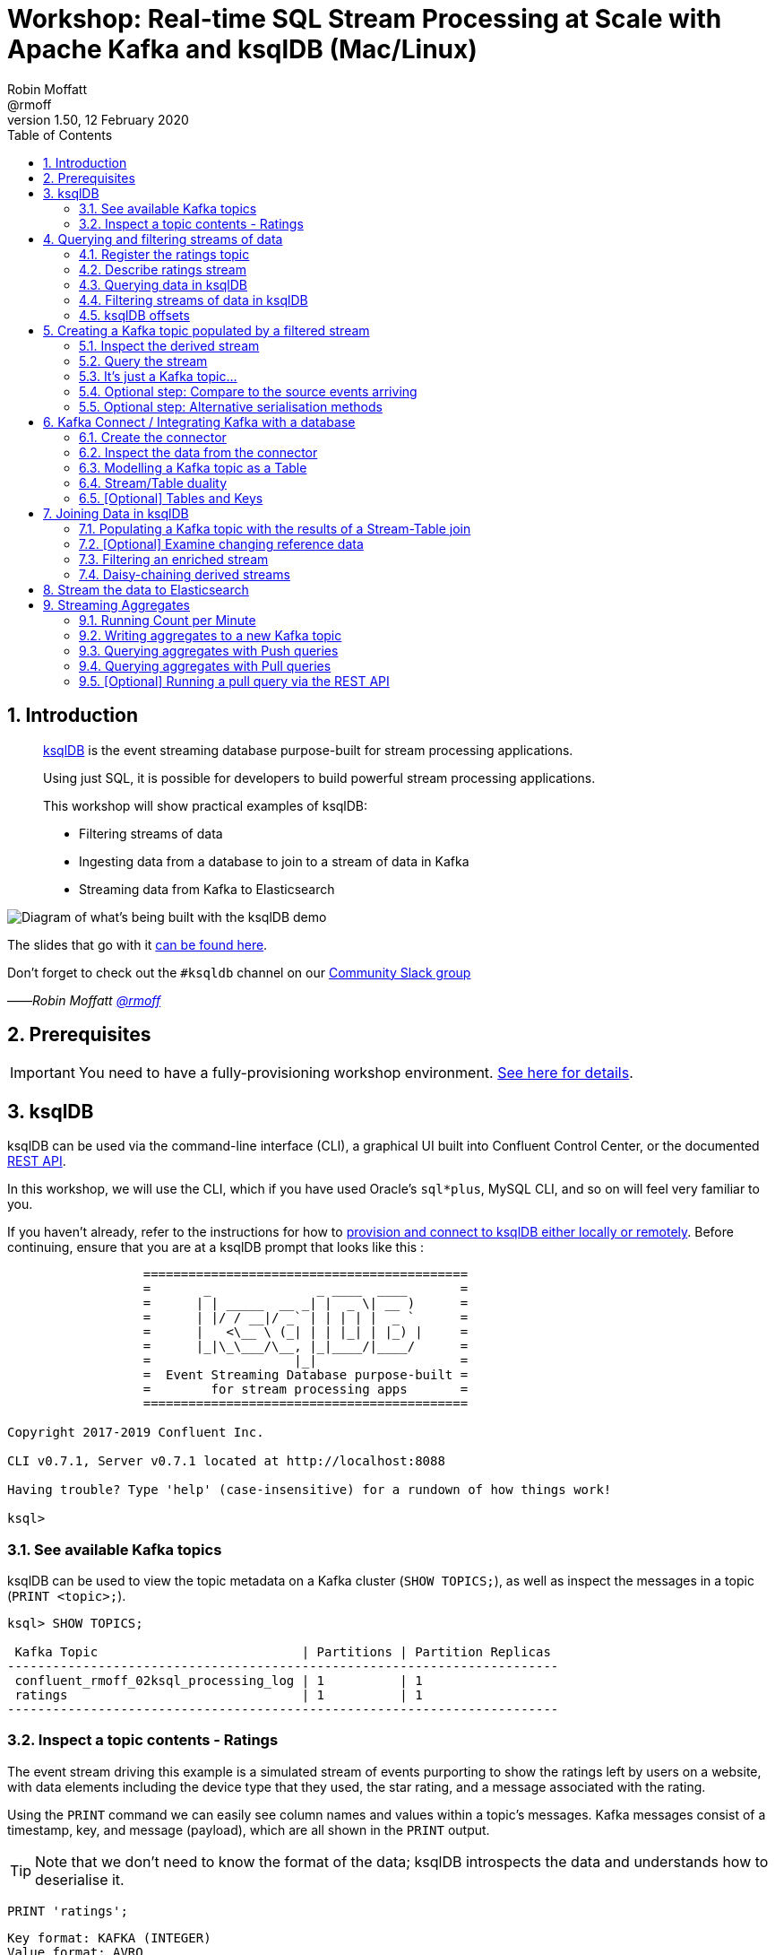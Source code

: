 = Workshop: Real-time SQL Stream Processing at Scale with Apache Kafka and ksqlDB (Mac/Linux)
:doctype: book
:toc:
:sectnums:
:experimental:
:icon: font
Robin Moffatt <@rmoff>
v1.50, 12 February 2020

:toc:

== Introduction

[quote]
____
https://ksqldb.io[ksqlDB] is the event streaming database purpose-built for stream processing applications.

Using just SQL, it is possible for developers to build powerful stream processing applications.

This workshop will show practical examples of ksqlDB:

* Filtering streams of data
* Ingesting data from a database to join to a stream of data in Kafka
* Streaming data from Kafka to Elasticsearch
____

image::images/ksql_workshop_01.png[Diagram of what's being built with the ksqlDB demo]

The slides that go with it https://speakerdeck.com/rmoff/javazone-workshop-apache-kafka-and-ksql-in-action-lets-build-a-streaming-data-pipeline[can be found here].

Don't forget to check out the `#ksqldb` channel on our https://slackpass.io/confluentcommunity[Community Slack group]

——_Robin Moffatt https://twitter.com/rmoff/[@rmoff]_

== Prerequisites

IMPORTANT: You need to have a fully-provisioning workshop environment. link:README.adoc[See here for details].

== ksqlDB

ksqlDB can be used via the command-line interface (CLI), a graphical UI built into Confluent Control Center, or the documented https://docs.ksqldb.io/en/latest/developer-guide/api/[REST API].

In this workshop, we will use the CLI, which if you have used Oracle's `sql*plus`, MySQL CLI, and so on will feel very familiar to you.

If you haven't already, refer to the instructions for how to link:README.adoc[provision and connect to ksqlDB either locally or remotely]. Before continuing, ensure that you are at a ksqlDB prompt that looks like this :

[source,bash]
----
                  ===========================================
                  =       _              _ ____  ____       =
                  =      | | _____  __ _| |  _ \| __ )      =
                  =      | |/ / __|/ _` | | | | |  _ `      =
                  =      |   <\__ \ (_| | | |_| | |_) |     =
                  =      |_|\_\___/\__, |_|____/|____/      =
                  =                   |_|                   =
                  =  Event Streaming Database purpose-built =
                  =        for stream processing apps       =
                  ===========================================

Copyright 2017-2019 Confluent Inc.

CLI v0.7.1, Server v0.7.1 located at http://localhost:8088

Having trouble? Type 'help' (case-insensitive) for a rundown of how things work!

ksql>
----

=== See available Kafka topics

ksqlDB can be used to view the topic metadata on a Kafka cluster (`SHOW TOPICS;`), as well as inspect the messages in a topic (`PRINT <topic>;`).

[source,sql]
----
ksql> SHOW TOPICS;

 Kafka Topic                           | Partitions | Partition Replicas
-------------------------------------------------------------------------
 confluent_rmoff_02ksql_processing_log | 1          | 1
 ratings                               | 1          | 1
-------------------------------------------------------------------------
----

=== Inspect a topic contents - Ratings

The event stream driving this example is a simulated stream of events purporting to show the ratings left by users on a website, with data elements including the device type that they used, the star rating, and a message associated with the rating.

Using the `PRINT` command we can easily see column names and values within a topic's messages.
Kafka messages consist of a timestamp, key, and message (payload), which are all shown in the `PRINT` output.

[TIP]
====
Note that we don't need to know the format of the data; ksqlDB introspects the data and understands how to deserialise it.
====

[source,sql]
----
PRINT 'ratings';
----

[source,sql]
----
Key format: KAFKA (INTEGER)
Value format: AVRO
rowtime: 3/2/20 11:59:25 AM UTC, key: 76, value: {"rating_id": 76, "user_id": 18, "stars": 2, "route_id": 9346, "rating_time": 901, "channel": "web", "message": "airport refurb looks great, will fly outta here more!"}
rowtime: 3/2/20 11:59:26 AM UTC, key: 77, value: {"rating_id": 77, "user_id": 6, "stars": 1, "route_id": 1313, "rating_time": 913, "channel": "android", "message": "airport refurb looks great, will fly outta here more!"}
----

Press Ctrl-C to cancel and return to the ksqlDB prompt.

[NOTE]
====
*Optional*: You can also inspect the Kafka topic with a tool such as https://github.com/edenhill/kafkacat/[`kafkacat`]. Just like ksqlDB this shows the Kafka messages, but it also includes detailed metadata. Run this from the same shell prompt from which you connected to ksqlDB earlier (but not the ksqlDB prompt itself!). 

[source,bash]
----
docker exec -it $(docker ps|grep kafkacat|awk '{print $13}') kafkacat \
          kafkacat -b kafka:29092 -C -K: \
          -f 'Topic %t / Partition %p / Offset: %o / Timestamp: %T\nHeaders: %h\nKey (%K bytes): %k\nPayload (%S bytes): %s\n--\n' \
          -t ratings \
          -s value=avro \
          -r http://schema-registry:8081 \
          -o end          
----

[source,bash]
----
% Reached end of topic ratings [0] at offset 18987
Topic ratings / Partition 0 / Offset: 18987 / Timestamp: 1581511477183
Headers: task.generation=0,task.id=0,current.iteration=18987
Key (5 bytes): 18988
Payload (52 bytes): {"rating_id": 18988, "user_id": 13, "stars": 4, "route_id": 3964, "rating_time": 227845, "channel": "ios", "message": "worst. flight. ever. #neveragain"}
…
----

Press Ctrl-C to cancel and return to the command prompt.
====

== Querying and filtering streams of data

Having inspected the topics and contents of them, let's get into some SQL now.
The first step in ksqlDB is to register the source topic with ksqlDB.

=== Register the ratings topic

By registering a topic with ksqlDB, we declare its schema and properties.

The inbound event stream of ratings data is a `STREAM`—later we will talk about `TABLE`, but for now, we just need a simple `CREATE STREAM` with the appropriate values in the `WITH` clause:

[source,sql]
----
ksql> CREATE STREAM ratings WITH (KAFKA_TOPIC='ratings', VALUE_FORMAT='AVRO');

 Message
---------------
 Stream created
---------------
----

NOTE: Here we're using data in Avro format, but you can also read and write JSON or CSV data with ksqlDB.
If you use JSON or CSV you have to specify the schema when you create the stream.

=== Describe ratings stream

You'll notice that in the above `CREATE STREAM` statement we didn't specify any of the column names.
That's because the data is in Avro format, and the Confluent Schema Registry supplies the actual schema details.
You can use `DESCRIBE` to examine an object's columns:

[source,sql]
----
ksql> DESCRIBE ratings;

Name                 : RATINGS
 Field       | Type
-----------------------------------------
 ROWTIME     | BIGINT           (system)
 ROWKEY      | VARCHAR(STRING)  (system)
 RATING_ID   | BIGINT
 USER_ID     | INTEGER
 STARS       | INTEGER
 ROUTE_ID    | INTEGER
 RATING_TIME | BIGINT
 CHANNEL     | VARCHAR(STRING)
 MESSAGE     | VARCHAR(STRING)
-----------------------------------------
For runtime statistics and query details run: DESCRIBE EXTENDED <Stream,Table>;
----

Note the presence of a couple of `(system)` columns here. `ROWTIME` is the timestamp of the Kafka message—important for when we do time-based aggregations later— and `ROWKEY` is the key of the Kafka message.

=== Querying data in ksqlDB

Let's run our first SQL.
As anyone familar with SQL knows, `SELECT` will return the specified columns from a given object.
So let's try it!

[source,sql]
----
ksql> SELECT RATING_ID, STARS, CHANNEL, MESSAGE FROM RATINGS EMIT CHANGES;
+------------+-------+-----------+---------------------+
|RATING_ID   |STARS  |CHANNEL    |MESSAGE              |
+------------+-------+-----------+---------------------+
|29197       |2      |iOS-test   |more peanuts please  |
|29198       |4      |android    |worst. flight. ever. |
|            |       |           |#neveragain          |
|29199       |1      |iOS-test   |thank you for the mos|
|            |       |           |t friendly, helpful e|
|            |       |           |xperience today at yo|
|            |       |           |ur new lounge        |
|29200       |2      |web        |airport refurb looks |
|            |       |           |great, will fly outta|
|            |       |           | here more!          |
|29201       |2      |iOS        |your team here rocks!|
[…]
----

You'll notice that the data keeps on coming. That is because ksqlDB is fundamentally a _streaming engine_, and the queries that you run are _continuous queries_. We specified `EMIT CHANGES` which tells ksqlDB to output the changes to the stream, which is everytime a new event arrives.

_This is called a *push query*; later on we'll consider the other kind of query, the *pull query*._ 

Press Ctrl-C to cancel the query and return to the ksqlDB command prompt.

To inspect a finite set of data, you can use the `LIMIT` clause.
Try it out now:

[source,sql]
----
ksql> SELECT RATING_ID, STARS, CHANNEL, MESSAGE 
        FROM RATINGS 
        EMIT CHANGES 
        LIMIT 2;

+-----------+--------+-----------+-------------------------+
|RATING_ID  |STARS   |CHANNEL    |MESSAGE                  |
+-----------+--------+-----------+-------------------------+
|29890      |1       |iOS-test   |meh                      |
|29891      |3       |iOS        |your team here rocks!    |
Limit Reached
Query terminated
----

=== Filtering streams of data in ksqlDB

Since ksqlDB is heavily based on SQL, you can do many of the standard SQL things you'd expect to be able to do, including predicates and selection of specific columns:

[source,sql]
----
ksql> SELECT STARS, CHANNEL, MESSAGE
        FROM RATINGS
       WHERE STARS<3
      EMIT CHANGES;

+-------+----------+------------------------------------------------------+
|STARS  |CHANNEL   |MESSAGE                                               |
+-------+----------+------------------------------------------------------+
|1      |web       |meh                                                   |
|2      |iOS       |more peanuts please                                   |
|1      |web       |worst. flight. ever. #neveragain                      |
Limit Reached
Query terminated
----

<<<
=== ksqlDB offsets

Since Apache Kafka persists data, it is possible to use ksqlDB to query and process data from the past, as well as new events that arrive on the topic.

To tell ksqlDB to process from beginning of topic run 

[source,sql]
----
SET 'auto.offset.reset' = 'earliest';
----

Run this now, so that future processing includes all existing data.

[source,sql]
----
Successfully changed local property 'auto.offset.reset' to 'earliest'. Use the UNSET command to revert your change.
ksql>
----

<<<


== Creating a Kafka topic populated by a filtered stream

image::images/ksql_workshop_02.png[Filtering data with ksqlDB]

Let's take the poor ratings from people with iOS devices, and create a new stream from them!

[source,sql]
----
ksql> CREATE STREAM POOR_RATINGS AS 
        SELECT STARS, CHANNEL, MESSAGE
          FROM ratings 
         WHERE STARS <3 
           AND CHANNEL='iOS';

 Message
----------------------------------------------------------------------------------------------
 Stream POOR_RATINGS created and running. Created by query with query ID: CSAS_POOR_RATINGS_0
----------------------------------------------------------------------------------------------
----

What this does is set a ksqlDB continuous query running that processes messages on the source `ratings` topic to:

* applies the predicates (`STARS<3 AND CHANNEL='iOS'``)
* selects just the specified columns
** If you wanted to take all columns from the source stream, you would simply use `SELECT *`

Each processed message is written to a new Kafka topic.
Remember, this is a _continuous query_, so every single source message—past, present, and future—will be processed with low-latency in this way.
If we only want to process _new_ messages and not existing ones, we would configure `SET 'auto.offset.reset' = 'latest';`.

=== Inspect the derived stream

Information about the derived stream is available with the `DESCRIBE EXTENDED` command:

[source,sql]
----
ksql> DESCRIBE EXTENDED POOR_RATINGS;

Name                 : POOR_RATINGS
Type                 : STREAM
Key field            :
Timestamp field      : Not set - using <ROWTIME>
Key format           : KAFKA
Value format         : AVRO
Kafka topic          : POOR_RATINGS (partitions: 1, replication: 1)
Statement            : CREATE STREAM POOR_RATINGS WITH (KAFKA_TOPIC='POOR_RATINGS', PARTITIONS=1, REPLICAS=1) AS SELECT
  RATINGS.STARS STARS,
  RATINGS.CHANNEL CHANNEL,
  RATINGS.MESSAGE MESSAGE
FROM RATINGS RATINGS
WHERE ((RATINGS.STARS < 3) AND (RATINGS.CHANNEL = 'iOS'))
EMIT CHANGES;

 Field   | Type
-------------------------------------
 ROWTIME | BIGINT           (system)
 ROWKEY  | VARCHAR(STRING)  (system)
 STARS   | INTEGER
 CHANNEL | VARCHAR(STRING)
 MESSAGE | VARCHAR(STRING)
-------------------------------------

Queries that write from this STREAM
-----------------------------------
CSAS_POOR_RATINGS_5 (RUNNING) : CREATE STREAM POOR_RATINGS WITH (KAFKA_TOPIC='POOR_RATINGS', PARTITIONS=1, REPLICAS=1) AS SELECT  RATINGS.STARS STARS,  RATINGS.CHANNEL CHANNEL,  RATINGS.MESSAGE MESSAGEFROM RATINGS RATINGSWHERE ((RATINGS.STARS < 3) AND (RATINGS.CHANNEL = 'iOS'))EMIT CHANGES;

For query topology and execution plan please run: EXPLAIN <QueryId>

Local runtime statistics
------------------------
messages-per-sec:     32.08   total-messages:      3189     last-message: 2020-02-12T14:04:36.722Z

(Statistics of the local KSQL server interaction with the Kafka topic POOR_RATINGS)
----

Note the *runtime statistics* above.
If you re-run the `DESCRIBE EXTENDED` command you'll see these values increasing.

----
Local runtime statistics
------------------------
messages-per-sec:      0.26   total-messages:      3200     last-message: 2020-02-12T14:05:10.306Z

(Statistics of the local KSQL server interaction with the Kafka topic POOR_RATINGS)
----

_N.B. you can use the up arrow on your keyboard to cycle through ksqlDB command history for easy access and replay of previous commands.
Ctrl-R also works for searching command history._

=== Query the stream

The derived stream that we've created is just another stream that we can interact with in ksqlDB as any other.
If you run a `SELECT` against the stream you'll see new messages arriving based on those coming from the source `ratings` topic:

[source,sql]
----
ksql> SELECT STARS, CHANNEL, MESSAGE FROM POOR_RATINGS EMIT CHANGES;
+-------+--------+-----------------------------------------------------------+
|STARS  |CHANNEL |MESSAGE                                                    |
+-------+--------+-----------------------------------------------------------+
|1      |iOS     |(expletive deleted)                                        |
|2      |iOS     |why is it so difficult to keep the bathrooms clean ?       |
|1      |iOS     |worst. flight. ever. #neveragain                           |
----

Press Ctrl-C to cancel and return to the ksqlDB prompt.

=== It's just a Kafka topic…

The query that we created above (`CREATE STREAM POOR_RATINGS AS…`) populates a Kafka topic, which we can also access as a ksqlDB stream (as in the previous step). Let's inspect this topic now, using ksqlDB.

Observe that the topic exists:

[source,sql]
----
ksql> SHOW TOPICS;

 Kafka Topic                           | Partitions | Partition Replicas
-------------------------------------------------------------------------
 POOR_RATINGS                          | 1          | 1
 confluent_rmoff_01ksql_processing_log | 1          | 1
 ratings                               | 1          | 1
-------------------------------------------------------------------------
----

Inspect the Kafka topic's data

[source,bash]
----
ksql> SET 'auto.offset.reset' = 'latest';
ksql> PRINT 'POOR_RATINGS';
Format:AVRO
2/12/20 2:07:32 PM UTC, 32224, {"STARS": 2, "CHANNEL": "iOS", "MESSAGE": "Surprisingly good, maybe you are getting your mojo back at long last!"}
2/12/20 2:07:33 PM UTC, 32225, {"STARS": 2, "CHANNEL": "iOS", "MESSAGE": "is this as good as it gets? really ?"}
----

=== Optional step: Compare to the source events arriving

Open a second window with another ksqlDB prompt. In this one, run 

[source,sql]
----
ksql> SET 'auto.offset.reset' = 'latest';
ksql> PRINT 'ratings';
----

Note how this new one shows events arriving at the source topic, whilst the previous one shows the new topic with only events with a star rating less than three and from a device `iOS`

image::images/ratings_filtered.png[]

=== Optional step: Alternative serialisation methods

By default ksqlDB will write to the target stream using the same serialisation as the source.
So if it's reading Avro data, it'll write Avro data.
You can override this behaviour using the `WITH (VALUE_FORMAT='xx')` syntax.
For example, if for some terrible reason you wanted to write data to CSV in a topic, you would run:

[source,sql]
----
ksql> CREATE STREAM POOR_RATINGS_CSV WITH (VALUE_FORMAT='DELIMITED') AS 
        SELECT * FROM ratings WHERE STARS <3 AND CHANNEL='iOS';
----

You can use a similar syntax to change the name and partitions of the target Kafka topic:

[source,sql]
----
ksql> CREATE STREAM POOR_RATINGS_JSON WITH (VALUE_FORMAT='JSON', PARTITIONS=2) AS 
        SELECT * FROM ratings WHERE STARS <3 AND CHANNEL='iOS';
----

[NOTE]
====
Re-serialising data this way can be a powerful use of ksqlDB in itself.
Consider a source topic being written to in CSV format, and this topic is to be used by multiple consumers.
One option is each consumer has to know the schema of the CSV.
Another option is to declare the schema in ksqlDB once, and then reserialise the data into a better format such as Avro.
Now each consumer can use the data without being tightly-coupled to the original system.

_The SQL code would look like this - the source topic doesn't exist in your workshop environment so you won't be able to actually run it._

[source,sql]
----
CREATE STREAM USER_LOGON_CSV (first_name VARCHAR, 
                              last_name  VARCHAR, 
                              email      VARCHAR, 
                              ip_address VARCHAR, 
                              logon_date VARCHAR) 
        WITH (KAFKA_TOPIC ='user_logons', 
              VALUE_FORMAT='DELIMITED');

CREATE STREAM USER_LOGON WITH (VALUE_FORMAT='AVRO') AS 
  SELECT * FROM USER_LOGON_CSV;           
----
====


<<<

== Kafka Connect / Integrating Kafka with a database

In the stream of events that we worked with above there was a field called `USER_ID` that is a reference to the customer who left the review. We have information about customers held on a database. Let's see how we can pull in information from a database into Kafka, and use it in ksqlDB to enrich streams of events. 

We'll ingest the Customers data from a database using https://www.confluent.io/blog/no-more-silos-how-to-integrate-your-databases-with-apache-kafka-and-cdc[Kafka Connect and CDC]. 

Let's take a look at the database first. From the *MySQL prompt* that you link:README.adoc[created earlier] inspect the tables: 

NOTE: Make sure that you run this in the MySQL CLI, *not* the ksqlDB CLI :) 

[source,sql]
----
mysql> SHOW TABLES;
+----------------+
| Tables_in_demo |
+----------------+
| CUSTOMERS      |
+----------------+
1 row in set (0.00 sec)
----

Examine the data in the table: 

[source,sql]
----
mysql> SELECT ID, FIRST_NAME, LAST_NAME, EMAIL, CLUB_STATUS FROM CUSTOMERS LIMIT 5;
+----+-------------+------------+------------------------+-------------+
| ID | FIRST_NAME  | LAST_NAME  | EMAIL                  | CLUB_STATUS |
+----+-------------+------------+------------------------+-------------+
|  1 | Rica        | Blaisdell  | rblaisdell0@rambler.ru | bronze      |
|  2 | Ruthie      | Brockherst | rbrockherst1@ow.ly     | platinum    |
|  3 | Mariejeanne | Cocci      | mcocci2@techcrunch.com | bronze      |
|  4 | Hashim      | Rumke      | hrumke3@sohu.com       | platinum    |
|  5 | Hansiain    | Coda       | hcoda4@senate.gov      | platinum    |
+----+-------------+------------+------------------------+-------------+
5 rows in set (0.01 sec)
----

=== Create the connector 

Now back in the *ksqlDB* CLI, create the connector. This will ingest into a Kafka topic everything already in the MySQL table _and every subsequent change to it_. 

NOTE: Run this in the *ksqlDB* CLI

[source,sql]
----
ksql> CREATE SOURCE CONNECTOR SOURCE_MYSQL_01 WITH (
    'connector.class' = 'io.debezium.connector.mysql.MySqlConnector',
    'database.hostname' = 'mysql',
    'database.port' = '3306',
    'database.user' = 'debezium',
    'database.password' = 'dbz',
    'database.server.id' = '42',
    'database.server.name' = 'asgard',
    'table.whitelist' = 'demo.customers',
    'database.history.kafka.bootstrap.servers' = 'kafka:29092',
    'database.history.kafka.topic' = 'dbhistory.demo' ,
    'include.schema.changes' = 'false',
    'transforms'= 'unwrap,extractkey',
    'transforms.unwrap.type'= 'io.debezium.transforms.ExtractNewRecordState',
    'transforms.extractkey.type'= 'org.apache.kafka.connect.transforms.ExtractField$Key',
    'transforms.extractkey.field'= 'id',
    'key.converter'= 'org.apache.kafka.connect.storage.StringConverter',
    'value.converter'= 'io.confluent.connect.avro.AvroConverter',
    'value.converter.schema.registry.url'= 'http://schema-registry:8081'
    );


 Message
-----------------------------------
 Created connector SOURCE_MYSQL_01
-----------------------------------    
----

Check that the connector is running. You'll see the one you just created, along with another one that was set up as part of the environment when it was built. 

[source,sql]
----
ksql> SHOW CONNECTORS;

 Connector Name    | Type   | Class                                               | Status
----------------------------------------------------------------------------------------------------------------
 source-datagen-01 | SOURCE | io.confluent.kafka.connect.datagen.DatagenConnector | RUNNING (1/1 tasks RUNNING)
 SOURCE_MYSQL_01   | SOURCE | io.debezium.connector.mysql.MySqlConnector          | RUNNING (1/1 tasks RUNNING)
----------------------------------------------------------------------------------------------------------------
----

Make sure that the `Status` is `RUNNING` and not `WARNING`. 

=== Inspect the data from the connector

The data is written to a topic based on the table name. You will see `asgard.demo.CUSTOMERS` listed in the topics: 

[source,sql]
----
ksql> SHOW TOPICS;

 Kafka Topic                           | Partitions | Partition Replicas
-------------------------------------------------------------------------
 POOR_RATINGS                          | 1          | 1
 asgard.demo.CUSTOMERS                 | 1          | 1
 confluent_rmoff_01ksql_processing_log | 1          | 1
 dbhistory.demo                        | 1          | 1
 ratings                               | 1          | 1
-------------------------------------------------------------------------
----

Sample some records from the topic; observe that it's the same data from MySQL: 

[source,sql]
----
ksql> PRINT 'asgard.demo.CUSTOMERS' FROM BEGINNING LIMIT 5;

Format:AVRO
2/12/20 2:40:43 PM UTC, 1, {"id": 1, "first_name": "Rica", "last_name": "Blaisdell", "email": "rblaisdell0@rambler.ru", "gender": "Female", "club_status": "bronze", "comments": "Universal optimal hierarchy", "create_ts": "2020-02-12T10:45:04Z", "update_ts": "2020-02-12T10:45:04Z"}
2/12/20 2:40:43 PM UTC, 2, {"id": 2, "first_name": "Ruthie", "last_name": "Brockherst", "email": "rbrockherst1@ow.ly", "gender": "Female", "club_status": "platinum", "comments": "Reverse-engineered tangible interface", "create_ts": "2020-02-12T10:45:04Z", "update_ts": "2020-02-12T10:45:04Z"}
2/12/20 2:40:43 PM UTC, 3, {"id": 3, "first_name": "Mariejeanne", "last_name": "Cocci", "email": "mcocci2@techcrunch.com", "gender": "Female", "club_status": "bronze", "comments": "Multi-tiered bandwidth-monitored capability", "create_ts": "2020-02-12T10:45:04Z", "update_ts": "2020-02-12T10:45:04Z"}
2/12/20 2:40:43 PM UTC, 4, {"id": 4, "first_name": "Hashim", "last_name": "Rumke", "email": "hrumke3@sohu.com", "gender": "Male", "club_status": "platinum", "comments": "Self-enabling 24/7 firmware", "create_ts": "2020-02-12T10:45:04Z", "update_ts": "2020-02-12T10:45:04Z"}
2/12/20 2:40:43 PM UTC, 5, {"id": 5, "first_name": "Hansiain", "last_name": "Coda", "email": "hcoda4@senate.gov", "gender": "Male", "club_status": "platinum", "comments": "Centralized full-range approach", "create_ts": "2020-02-12T10:45:04Z", "update_ts": "2020-02-12T10:45:04Z"}
----

=== Modelling a Kafka topic as a Table

Up until now, we've used the idea of a Kafka topic plus a schema equalling a *Stream*. ksqlDB supports a second type of object: a *Table*. A table differs from a stream in that values are _mutable_. Whilst a stream is append-only (you cannot change what has happened, only add to it) a table holds a value for a key, and that value can change. 

INFO: Read https://www.confluent.io/blog/kafka-streams-tables-part-1-event-streaming[Michael Noll's excellent article "Streams and Tables in Apache Kafka: A Primer"] to learn more about the concept of streams and tables.  

You define a table the same as a stream, just specifying `TABLE` instead: 

[source,sql]
----
ksql> CREATE TABLE  CUSTOMERS WITH (KAFKA_TOPIC='asgard.demo.CUSTOMERS', VALUE_FORMAT='AVRO');

 Message
---------------
 Table created
---------------
----

Now we can query the table, which is just an abstraction on top of the Kafka topic that we loaded from MySQL: 

[source,sql]
----
ksql> SET 'auto.offset.reset' = 'earliest';
ksql> SELECT ID, FIRST_NAME, LAST_NAME, EMAIL, CLUB_STATUS 
        FROM CUSTOMERS 
        EMIT CHANGES;

+----+-------------+------------+------------------------+-------------+
|ID  |FIRST_NAME   |LAST_NAME   |EMAIL                   |CLUB_STATUS  |
+----+-------------+------------+------------------------+-------------+
|1   |Rica         |Blaisdell   |rblaisdell0@rambler.ru  |bronze       |
|2   |Ruthie       |Brockherst  |rbrockherst1@ow.ly      |platinum     |
|3   |Mariejeanne  |Cocci       |mcocci2@techcrunch.com  |bronze       |
|4   |Hashim       |Rumke       |hrumke3@sohu.com        |platinum     |
|5   |Hansiain     |Coda        |hcoda4@senate.gov       |platinum     |
…
----

Leaving this ksqlDB query running, use the MySQL CLI in another window to make changes to the database. Observe that as you change the data in MySQL, it is updated in ksqlDB. 


[source,sql]
----
mysql> INSERT INTO CUSTOMERS (ID,FIRST_NAME,LAST_NAME) VALUES (42,'Rick','Astley');
----

[source,sql]
----
mysql> UPDATE CUSTOMERS SET EMAIL = 'rick@example.com' where ID=42;
----

[source,sql]
----
mysql> UPDATE CUSTOMERS SET CLUB_STATUS = 'bronze' where ID=42;
----

[source,sql]
----
mysql> UPDATE CUSTOMERS SET CLUB_STATUS = 'platinum' where ID=42;
----

image::images/mysql_to_kafka.gif[]

=== Stream/Table duality

We've got a single topic (`asgard.demo.CUSTOMERS`) populated by the connector from MySQL, but we can _model_ it in two different ways: as a stream, or as a table. 

The stream shows us all the events, whilst the table gives us the *state* (value) for a given key. 

Let's explore that. Open a second ksqlDB prompt, and run: 

[source,sql]
----
ksql> CREATE STREAM CUSTOMERS_STREAM WITH (KAFKA_TOPIC='asgard.demo.CUSTOMERS', VALUE_FORMAT='AVRO');

ksql> SET 'auto.offset.reset' = 'earliest';

ksql> SELECT TIMESTAMPTOSTRING(ROWTIME, 'HH:mm:ss') AS EVENT_TS, 
       ID, 
       FIRST_NAME, 
       LAST_NAME, 
       EMAIL, 
       CLUB_STATUS 
  FROM CUSTOMERS_STREAM WHERE ID=42
  EMIT CHANGES;
----

In the first ksqlDB prompt run

[source,sql]
----
ksql> SET 'auto.offset.reset' = 'earliest';

ksql> SELECT TIMESTAMPTOSTRING(ROWTIME, 'HH:mm:ss') AS EVENT_TS, 
       ID, 
       FIRST_NAME, 
       LAST_NAME, 
       EMAIL, 
       CLUB_STATUS 
  FROM CUSTOMERS WHERE ID=42
  EMIT CHANGES;
----

Observe how the *stream* shows all the _events_, whilst the *table* shows the current _state_. Both come from the same Kafka topic!

image::images/stream_table.png[]

=== [Optional] Tables and Keys

Note that the _key_ thing with a table is just that - it's *key*. The key of the Kafka message is what ksqlDB will use when performing a join to another object. For the customers table that field is `ID` so we need to check that the `ROWKEY` matches it for the join to succeed. 

You can see the Kafka message key in the output of a tool such as `kafkacat` (see above where we used it on `ratings` - try it out for the customers topic), as well as ksqlDB itself in the `ROWKEY` field: 

[source,sql]
----
ksql> SELECT ROWKEY, ID, FIRST_NAME FROM CUSTOMERS EMIT CHANGES;
+--------+-------+----------------+
|ROWKEY  |ID     |FIRST_NAME      |
+--------+-------+----------------+
|1       |1      |Rica            |
|2       |2      |Ruthie          |
|3       |3      |Mariejeanne     |
|4       |4      |Hashim          |
|5       |5      |Hansiain        |
…
----

<<< 
== Joining Data in ksqlDB

image::images/ksql_workshop_03.png[Joining data with ksqlDB]

Let's use the customer data (`CUSTOMERS`) and use it to enrich the inbound stream of ratings data (`RATINGS`) to show against each rating who the customer is, and their club status ('platinum','gold', etc).

Run the following SQL:

[source,sql]
----
ksql> SELECT R.MESSAGE, C.FIRST_NAME, C.LAST_NAME 
        FROM RATINGS R INNER JOIN CUSTOMERS C 
        ON CAST(R.USER_ID AS STRING) = C.ROWKEY
        EMIT CHANGES LIMIT 5;
----

There are a couple of things to note about this query :

* We're aliasing the table and stream names to make column names unambiguous
* To satisfy the join requirements, we cast the `USER_ID` to a `STRING` to match the type of the message key in the customers Kafka messages. 

In the output you should see a rating message, and the name of the customer who left it:

[source,sql]
----
+-----------------------------------------------------------+------------+-----------+
|MESSAGE                                                    |FIRST_NAME  |LAST_NAME  |
+-----------------------------------------------------------+------------+-----------+
|more peanuts please                                        |Brena       |Tollerton  |
|Surprisingly good, maybe you are getting your mojo back at |Robinet     |Leheude    |
|long last!                                                 |            |           |
|thank you for the most friendly, helpful experience today a|Clair       |Vardy      |
|t your new lounge                                          |            |           |
|Surprisingly good, maybe you are getting your mojo back at |Patti       |Rosten     |
|long last!                                                 |            |           |
|Surprisingly good, maybe you are getting your mojo back at |Rodrique    |Silverton  |
|long last!                                                 |            |           |
Limit Reached
Query terminated
ksql>
----

<<<
==== Populating a Kafka topic with the results of a Stream-Table join

Let's persist this as an enriched stream, including a few more columns (including concatenating the two components of the name (`FIRST_NAME` and `LAST_NAME`)), by using `CREATE STREAM … AS`:

[source,sql]
----
ksql> SET 'auto.offset.reset' = 'earliest';
ksql> CREATE STREAM RATINGS_WITH_CUSTOMER_DATA 
        WITH (KAFKA_TOPIC='ratings-enriched') AS 
            SELECT R.RATING_ID, R.MESSAGE, R.STARS, R.CHANNEL,
                   C.ID, C.FIRST_NAME + ' ' + C.LAST_NAME AS FULL_NAME, 
                   C.CLUB_STATUS, C.EMAIL 
            FROM   RATINGS R 
                   LEFT JOIN CUSTOMERS C 
                     ON CAST(R.USER_ID AS STRING) = C.ROWKEY      
            WHERE  C.FIRST_NAME IS NOT NULL
            EMIT CHANGES;

Successfully changed local property 'auto.offset.reset' to 'earliest'. Use the UNSET command to revert your change.

 Message
---------------------------------------------------------------------------------------------------------------------------
 Stream RATINGS_WITH_CUSTOMER_DATA created and running. Created by query with query ID: CSAS_RATINGS_WITH_CUSTOMER_DATA_21
---------------------------------------------------------------------------------------------------------------------------
----

=== [Optional] Examine changing reference data

CUSTOMERS is a ksqlDB _table_, which means that we have the latest value for a given key.

Check out the ratings for customer id 2 only from the new stream that we've created - note the `CLUB_STATUS` is `platinum`:

[source,sql]
----
ksql> SELECT TIMESTAMPTOSTRING(ROWTIME, 'HH:mm:ss') AS EVENT_TS, 
             FULL_NAME, CLUB_STATUS, STARS, MESSAGE, CHANNEL 
        FROM RATINGS_WITH_CUSTOMER_DATA 
       WHERE ID=2
       EMIT CHANGES;
----

In MySQL, make a change to ID 2

[source,sql]
----
mysql> UPDATE CUSTOMERS SET CLUB_STATUS = 'bronze' WHERE ID=2;
----

Observe in the continuous ksqlDB query output that the customer's club status reflects that _current status_ as set in the database. 

=== Filtering an enriched stream

Now that we have customer information added to every rating event, we can easily answer questions such as "Which of our Premier customers are not happy?":

[source,sql]
----
ksql> SELECT EMAIL, STARS, MESSAGE 
        FROM RATINGS_WITH_CUSTOMER_DATA 
        WHERE CLUB_STATUS='platinum' 
        AND STARS <3 
        EMIT CHANGES;
----

[source,sql]
----
+----------------------+------+-----------------------------------------------------------+
|EMAIL                 |STARS |MESSAGE                                                    |
+----------------------+------+-----------------------------------------------------------+
|rbrockherst1@ow.ly    |1     |worst. flight. ever. #neveragain                           |
|rleheude5@reddit.com  |2     |meh                                                        |
|ltoopinc@icio.us      |2     |more peanuts please                                        |
…
----

<<<
=== Daisy-chaining derived streams

image::images/ksql_workshop_04.png[Filtering enriched data with ksqlDB]

Having enriched the initial stream of ratings events with customer data, we can now persist a filtered version of that stream that includes a predicate to identify just those VIP customers who have left bad reviews:

[source,sql]
----
ksql> CREATE STREAM UNHAPPY_PLATINUM_CUSTOMERS AS 
        SELECT FULL_NAME, CLUB_STATUS, EMAIL, STARS, MESSAGE 
        FROM   RATINGS_WITH_CUSTOMER_DATA 
        WHERE  STARS < 3 
        AND  CLUB_STATUS = 'platinum';
----

[source,sql]
----

 Message
---------------------------------------------------------------------------------------------------------------------------
 Stream UNHAPPY_PLATINUM_CUSTOMERS created and running. Created by query with query ID: CSAS_UNHAPPY_PLATINUM_CUSTOMERS_27
---------------------------------------------------------------------------------------------------------------------------
----

==== Query the new stream

Now we can query the derived stream to easily identify important customers who are not happy.
Since this is backed by a Kafka topic being continually popuated by ksqlDB we can also drive other applications with this data, as well as land it to datastores down-stream for visualisation.

[source,sql]
----
ksql> SELECT STARS, MESSAGE, EMAIL FROM UNHAPPY_PLATINUM_CUSTOMERS EMIT CHANGES;
1 | is this as good as it gets? really ? | aarent0@cpanel.net
2 | airport refurb looks great, will fly outta here more! | aarent0@cpanel.net
2 | meh | aarent0@cpanel.net
----


== Stream the data to Elasticsearch

Using Kafka Connect you can stream data from a Kafka to one (or many) targets, including Elasticsearch, HDFS, S3, and so on.

Here we'll see how to stream it to Elasticsearch for rapid visualisation and analysis. As with ingest data from MySQL, we can define the connector to the external system from within ksqlDB itself. This is how to stream data from two different Kafka topics out to Elasticsearch: 

[source,sql]
----
ksql> CREATE SINK CONNECTOR SINK_ELASTIC_01 WITH (
  'connector.class' = 'io.confluent.connect.elasticsearch.ElasticsearchSinkConnector',
  'connection.url' = 'http://elasticsearch:9200',
  'type.name' = '',
  'behavior.on.malformed.documents' = 'warn',
  'errors.tolerance' = 'all',
  'errors.log.enable' = 'true',
  'errors.log.include.messages' = 'true',
  'topics' = 'ratings-enriched,UNHAPPY_PLATINUM_CUSTOMERS',
  'key.ignore' = 'true',
  'schema.ignore' = 'true',
  'key.converter' = 'org.apache.kafka.connect.storage.StringConverter',
  'transforms'= 'ExtractTimestamp',
  'transforms.ExtractTimestamp.type'= 'org.apache.kafka.connect.transforms.InsertField$Value',
  'transforms.ExtractTimestamp.timestamp.field' = 'EXTRACT_TS'
);
----

[source,sql]
----
 Message
-----------------------------------
 Created connector SINK_ELASTIC_01
-----------------------------------
----

Check that the connector is running. The `Status` should be `RUNNING (1/1 tasks RUNNING)`:

[source,sql]
----
ksql> SHOW CONNECTORS;

 Connector Name    | Type   | Class                                                         | Status
--------------------------------------------------------------------------------------------------------------------------
 SOURCE_MYSQL_01   | SOURCE | io.debezium.connector.mysql.MySqlConnector                    | RUNNING (1/1 tasks RUNNING)
 source-datagen-01 | SOURCE | io.confluent.kafka.connect.datagen.DatagenConnector           | RUNNING (1/1 tasks RUNNING)
 SINK_ELASTIC_01   | SINK   | io.confluent.connect.elasticsearch.ElasticsearchSinkConnector | RUNNING (1/1 tasks RUNNING)
--------------------------------------------------------------------------------------------------------------------------
----

Now we need to launch the Kibana dashboard. How you do this depends on where your environment is running:

* *If you're running the whole stack locally*, simply go to http://localhost:5601/app/kibana#/dashboard/mysql-ksql-kafka-es
* *If you're using a remotely-hosted environment*, you need the _IP address of the server to which you have connected with SSH to ksqlDB_. Take this IP address and in your local web browser go to `http://my_ip_address:5601/app/kibana#/dashboard/mysql-ksql-kafka-es`

You should see a dashboard like this: 

image::images/kibana01.png[]

Note that this is being fed with live events—if you click the *Refresh* button you'll see it updates with up-to-the-second data. By default the dashboard shows the last 15 minutes of events.

== Streaming Aggregates

ksqlDB can create aggregations of event data, either over all events to date (and continuing to update with new data), or based on a time window.
The time window types supported are:

* Tumbling (e.g. every 5 minutes : 00:00, 00:05, 00:10)
* Hopping (e.g. every 5 minutes, advancing 1 minute: 00:00-00:05, 00:01-00:06)
* Session (Sets a timeout for the given key, after which any new data is treated as a new session)

To understand more about these time windows, you can read the related https://docs.confluent.io/current/streams/developer-guide/dsl-api.html#windowing[Kafka Streams documentation]. Since ksqlDB is built on Kafka Streams, the concepts are the same.
The https://docs.confluent.io/current/ksql/docs/tutorials/examples.html#aggregating-windowing-and-sessionization[ksqlDB-specific documentation] is also useful.

NOTE: ksqlDB will _re-emit_ aggregates as they are updated by incoming events.
This means that you will see multiple rows of output for a given window/key.

image::images/ksql_workshop_05.png[Aggregating data with ksqlDB]

=== Running Count per Minute

This shows the number of ratings per customer status, per minute:

[source,sql]
----
ksql> SET 'auto.offset.reset' = 'earliest';
ksql> SELECT TIMESTAMPTOSTRING(WINDOWSTART, 'yyyy-MM-dd HH:mm:ss') AS WINDOW_START_TS, 
            CLUB_STATUS, COUNT(*) AS RATING_COUNT 
        FROM RATINGS_WITH_CUSTOMER_DATA 
            WINDOW TUMBLING (SIZE 1 MINUTES) 
        GROUP BY CLUB_STATUS
        EMIT CHANGES;
----

[source,sql]
----
+--------------------+-------------+---------------+
|WINDOW_START_TS     |CLUB_STATUS  |RATING_COUNT   |
+--------------------+-------------+---------------+
|2020-02-12 10:46:00 |silver       |15             |
|2020-02-12 10:46:00 |platinum     |30             |
|2020-02-12 10:46:00 |gold         |36             |
|2020-02-12 10:46:00 |bronze       |38             |
|2020-02-12 10:47:00 |gold         |43             |
…
----

The time window itself is exposed in the results using the system column `WINDOWSTART`, which is then cast from epoch to human-readable form with the `TIMESTAMPTOSTRING` function.

=== Writing aggregates to a new Kafka topic

Aggregates can be persisted too.

Instead of `CREATE STREAM` as we did above, we're going to instead persist with a `CREATE TABLE`, since aggregates are always a table (key + value). Just as before though, a Kafka topic is continually populated with the results of the query:

[source,sql]
----
ksql> SET 'auto.offset.reset' = 'earliest';
ksql> CREATE TABLE RATINGS_BY_CLUB_STATUS AS
        SELECT CLUB_STATUS, COUNT(*) AS RATING_COUNT 
        FROM RATINGS_WITH_CUSTOMER_DATA 
            WINDOW TUMBLING (SIZE 1 MINUTES) 
        GROUP BY CLUB_STATUS
        EMIT CHANGES;
----

[source,sql]
----

 Message
------------------------------------------------------------------------------------------------------------------
 Table RATINGS_BY_CLUB_STATUS created and running. Created by query with query ID: CTAS_RATINGS_BY_CLUB_STATUS_29
------------------------------------------------------------------------------------------------------------------
----

=== Querying aggregates with Push queries

This table that we've created is just a first class object in ksqlDB, updated in real time with the results from the aggregate query.
Because it's just another object in ksqlDB, we can query and filter it as any other:

[source,sql]
----
SELECT TIMESTAMPTOSTRING(WINDOWSTART, 'yyyy-MM-dd HH:mm:ss') AS WINDOW_START_TS, 
        CLUB_STATUS, RATING_COUNT 
FROM RATINGS_BY_CLUB_STATUS 
WHERE CLUB_STATUS='bronze'
EMIT CHANGES;
----

[source,sql]
----
+--------------------+------------+-------------+
|WINDOW_START_TS     |CLUB_STATUS |RATING_COUNT |
+--------------------+------------+-------------+
|2020-02-12 10:46:00 |bronze      |38           |
|2020-02-12 10:47:00 |bronze      |26           |
|2020-02-12 10:48:00 |bronze      |25           |
|2020-02-12 10:49:00 |bronze      |35           |
|2020-02-12 10:50:00 |bronze      |35           |
…
----

If you let the `SELECT` output continue to run, you'll see all of the past time window aggregate values—but also the current one.
Note that the _current_ time window's aggregate value will continue to update, because new events are being continually processed and reflected in the value.
If you were to send an event to the source `ratings` topic with a timestamp in the past, the corresponding time window's aggregate would be re-emitted.

=== Querying aggregates with Pull queries

So far we've worked solely with *Push* queries. That is, we set a query running against a stream and/or table, and as something changes ksqlDB sends us ('pushes') the changed data. That's why we specify `EMIT CHANGES` in the query. The query runs forever (unless we terminate it), because Kafka topics are _unbounded_ and thus there is no point in the data driving the query at which it would make semantic sense for ksqlDB to complete the query.

Now let's consider the alternative, which is a *Pull* query. Here we're asking ksqlDB for the _current state_. ksqlDB materialises this state from the Kafka topic, and we can query that state. The push query in the section above shows the number of ratings from customers with a club status of `bronze`, broken down by minute. But what if we just want to know how many ratings were left at a particular point in time? 

NOTE: _Modify the query to use a timestamp that occurred during the workshop, for example, in the last five minutes._

[source,sql]
----
ksql> SELECT TIMESTAMPTOSTRING(WINDOWSTART, 'yyyy-MM-dd HH:mm:ss') AS WINDOW_START_TS,
             CLUB_STATUS, RATING_COUNT
        FROM RATINGS_BY_CLUB_STATUS
       WHERE ROWKEY='bronze' 
         AND WINDOWSTART='2020-03-05T13:46:00.000';

+--------------------+-------------+--------------+
|WINDOW_START_TS     |CLUB_STATUS  |RATING_COUNT  |
+--------------------+-------------+--------------+
|2020-02-12 10:46:00 |bronze       |38            |
Query terminated
ksql>
----

Note the two last lines - `Query terminated` and a `ksql>` prompt. The query has run, it's returned the state, and completed. Just like a query against a RDBMS would!

NOTE: Pull queries are new in ksqlDB and still developing, which means that there are some restrictions on their use at the moment. 

You can run Pull queries against any _materialised table_ (which any aggregated table will), and with a predicate against:

* `ROWKEY` which will be the same as the `GROUP BY` of the populating query (`CLUB_STATUS` in this example). 
* `WINDOWSTART` either expressed as milliseconds since Unix epoch, or a string.

=== [Optional] Running a pull query via the REST API

Run this from the same shell prompt from which you connected to ksqlDB earlier (but not the ksqlDB prompt itself!). It will take you to the bash prompt inside the ksqlDB container:

[source,bash]
----
docker exec -it $(docker ps|grep ksqldb|awk '{print $11}') bash
----

You should get this prompt: 

[source,bash]
----
root@ksqldb:/#
----

Then run these commands to execute a pull query against ksqlDB: 

[source,bash]
----
# Store the epoch (milliseconds) one minutes ago
PREDICATE=$(date --date '-1 min' +%s)000

# Pull from ksqlDB the aggregate-by-minute for the last one minute for a given user: 
curl -s -X "POST" "http://localhost:8088/query" \
     -H "Content-Type: application/vnd.ksql.v1+json; charset=utf-8" \
     -d '{"ksql":"SELECT TIMESTAMPTOSTRING(WINDOWSTART, '\''yyyy-MM-dd HH:mm:ss'\'') AS WINDOW_START_TS,        CLUB_STATUS,       RATING_COUNT FROM   RATINGS_BY_CLUB_STATUS WHERE  ROWKEY='\''bronze'\''   AND  WINDOWSTART > '$PREDICATE';"}' | json_pp
----
  
Press Ctrl-D to exit the Docker container

